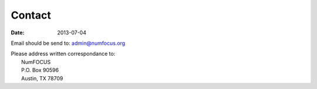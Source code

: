 Contact
#######
:date: 2013-07-04

Email should be send to:
admin@numfocus.org

| Please address written correspondance to:
|       NumFOCUS  
|       P.O. Box 90596  
|       Austin, TX 78709  
